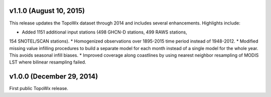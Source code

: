 v1.1.0 (August 10, 2015)
=============

This release updates the TopoWx dataset through 2014 and includes several
enhancements. Highlights include:

* Added 1151 additional input stations (498 GHCN-D stations, 499 RAWS stations,
154 SNOTEL/SCAN stations).
* Homogenized observations over 1895-2015 time period instead of 1948-2012.
* Modified missing value infilling procedures to build a separate model for
each month instead of a single model for the whole year. This avoids seasonal
infill biases.
* Improved coverage along coastlines by using nearest neighbor resampling
of MODIS LST where bilinear resampling failed.

v1.0.0 (December 29, 2014)
=============

First public TopoWx release.

